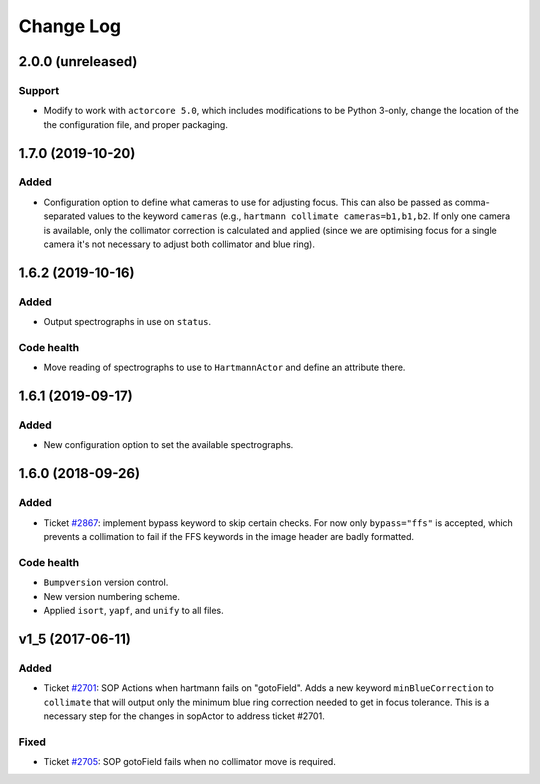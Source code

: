 .. _hartmannActor-changelog:

==========
Change Log
==========

.. _changelog-2.0.0:

2.0.0 (unreleased)
------------------

Support
^^^^^^^
* Modify to work with ``actorcore 5.0``, which includes modifications to be Python 3-only, change the location of the the configuration file, and proper packaging.


.. _changelog-1.7.0:

1.7.0 (2019-10-20)
------------------

Added
^^^^^
* Configuration option to define what cameras to use for adjusting focus. This can also be passed as comma-separated values to the keyword ``cameras`` (e.g., ``hartmann collimate cameras=b1,b1,b2``. If only one camera is available, only the collimator correction is calculated and applied (since we are optimising focus for a single camera it's not necessary to adjust both collimator and blue ring).


.. _changelog-1.6.2:

1.6.2 (2019-10-16)
------------------

Added
^^^^^
* Output spectrographs in use on ``status``.

Code health
^^^^^^^^^^^
* Move reading of spectrographs to use to ``HartmannActor`` and define an attribute there.


.. _changelog-1.6.1:

1.6.1 (2019-09-17)
------------------

Added
^^^^^
* New configuration option to set the available spectrographs.


.. _changelog-1.6.0:

1.6.0 (2018-09-26)
------------------

Added
^^^^^
* Ticket `#2867 <https://trac.sdss.org/ticket/2867>`_: implement bypass keyword to skip certain checks. For now only ``bypass="ffs"`` is accepted, which prevents a collimation to fail if the FFS keywords in the image header are badly formatted.

Code health
^^^^^^^^^^^
* ``Bumpversion`` version control.
* New version numbering scheme.
* Applied ``isort``, ``yapf``, and ``unify`` to all files.


.. _changelog-v1_5:

v1_5 (2017-06-11)
-----------------

Added
^^^^^
* Ticket `#2701 <https://trac.sdss.org/ticket/2701>`_: SOP Actions when hartmann fails on "gotoField". Adds a new keyword ``minBlueCorrection`` to ``collimate`` that will output only the minimum blue ring correction needed to get in focus tolerance. This is a necessary step for the changes in sopActor to address ticket #2701.

Fixed
^^^^^
* Ticket `#2705 <https://trac.sdss.org/ticket/2705>`_: SOP gotoField fails when no collimator move is required.
